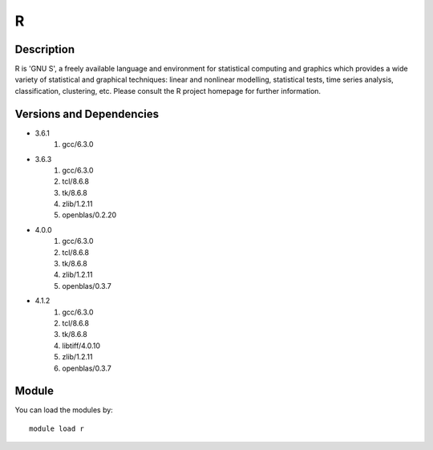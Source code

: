 .. _backbone-label:

R
==============================

Description
~~~~~~~~
R is 'GNU S', a freely available language and environment for statistical computing and graphics which provides a wide variety of statistical and graphical techniques: linear and nonlinear modelling, statistical tests, time series analysis, classification, clustering, etc. Please consult the R project homepage for further information.

Versions and Dependencies
~~~~~~~~
- 3.6.1
   #. gcc/6.3.0

- 3.6.3
   #. gcc/6.3.0
   #. tcl/8.6.8
   #. tk/8.6.8
   #. zlib/1.2.11
   #. openblas/0.2.20

- 4.0.0
   #. gcc/6.3.0
   #. tcl/8.6.8
   #. tk/8.6.8
   #. zlib/1.2.11
   #. openblas/0.3.7

- 4.1.2
   #. gcc/6.3.0
   #. tcl/8.6.8
   #. tk/8.6.8
   #. libtiff/4.0.10
   #. zlib/1.2.11
   #. openblas/0.3.7

Module
~~~~~~~~
You can load the modules by::

    module load r

